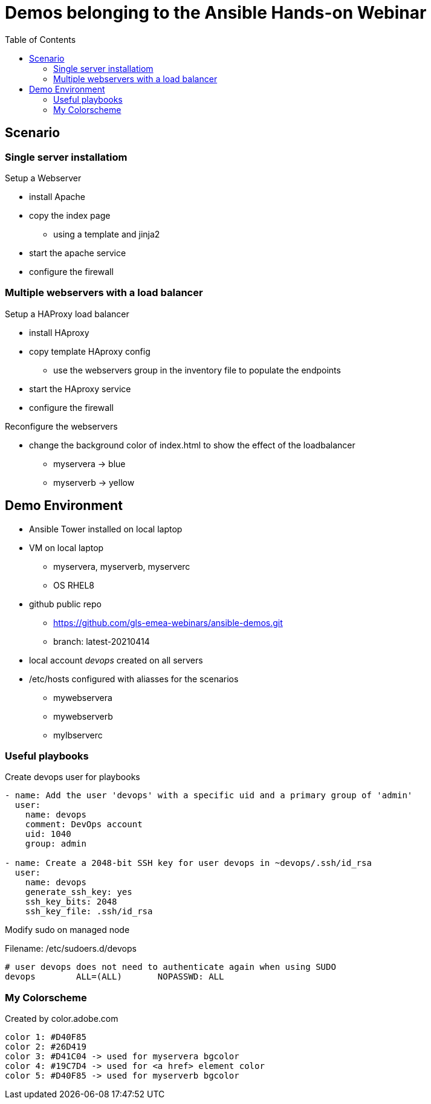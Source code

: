 = Demos belonging to the Ansible Hands-on Webinar
:toc: right


== Scenario

=== Single server installatiom 
.Setup a Webserver
* install Apache
* copy the index page
  - using a template and jinja2
* start the apache service
* configure the firewall

=== Multiple webservers with a load balancer
.Setup a HAProxy load balancer
* install HAproxy
* copy template HAproxy config
  - use the webservers group in the inventory file to populate the endpoints
* start the HAproxy service
* configure the firewall

.Reconfigure the webservers
* change the background color of index.html to show the effect of the loadbalancer
  - myservera -> blue
  - myserverb -> yellow

== Demo Environment
* Ansible Tower installed on local laptop
* VM on local laptop
  - myservera, myserverb, myserverc
  - OS RHEL8 
* github public repo
  - https://github.com/gls-emea-webinars/ansible-demos.git
  - branch: latest-20210414
* local account _devops_ created on all servers
* /etc/hosts configured with aliasses for the scenarios
  - mywebservera
  - mywebserverb
  - mylbserverc


=== Useful playbooks
.Create devops user for playbooks
[source, yaml]
----
- name: Add the user 'devops' with a specific uid and a primary group of 'admin'
  user:
    name: devops
    comment: DevOps account
    uid: 1040
    group: admin

- name: Create a 2048-bit SSH key for user devops in ~devops/.ssh/id_rsa
  user:
    name: devops
    generate_ssh_key: yes
    ssh_key_bits: 2048
    ssh_key_file: .ssh/id_rsa
----

.Modify sudo on managed node
Filename: /etc/sudoers.d/devops
[source, text]
----
# user devops does not need to authenticate again when using SUDO
devops        ALL=(ALL)       NOPASSWD: ALL
----



=== My Colorscheme
Created by color.adobe.com
[literal]
----
color 1: #D40F85
color 2: #26D419
color 3: #D41C04 -> used for myservera bgcolor
color 4: #19C7D4 -> used for <a href> element color
color 5: #D40F85 -> used for myserverb bgcolor
----